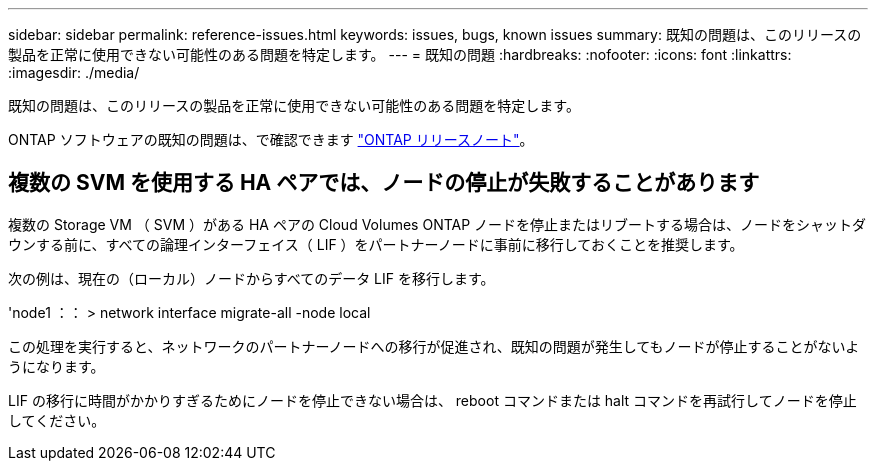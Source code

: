---
sidebar: sidebar 
permalink: reference-issues.html 
keywords: issues, bugs, known issues 
summary: 既知の問題は、このリリースの製品を正常に使用できない可能性のある問題を特定します。 
---
= 既知の問題
:hardbreaks:
:nofooter: 
:icons: font
:linkattrs: 
:imagesdir: ./media/


[role="lead"]
既知の問題は、このリリースの製品を正常に使用できない可能性のある問題を特定します。

ONTAP ソフトウェアの既知の問題は、で確認できます https://library.netapp.com/ecm/ecm_download_file/ECMLP2492508["ONTAP リリースノート"^]。



== 複数の SVM を使用する HA ペアでは、ノードの停止が失敗することがあります

複数の Storage VM （ SVM ）がある HA ペアの Cloud Volumes ONTAP ノードを停止またはリブートする場合は、ノードをシャットダウンする前に、すべての論理インターフェイス（ LIF ）をパートナーノードに事前に移行しておくことを推奨します。

次の例は、現在の（ローカル）ノードからすべてのデータ LIF を移行します。

'node1 ：： > network interface migrate-all -node local

この処理を実行すると、ネットワークのパートナーノードへの移行が促進され、既知の問題が発生してもノードが停止することがないようになります。

LIF の移行に時間がかかりすぎるためにノードを停止できない場合は、 reboot コマンドまたは halt コマンドを再試行してノードを停止してください。
